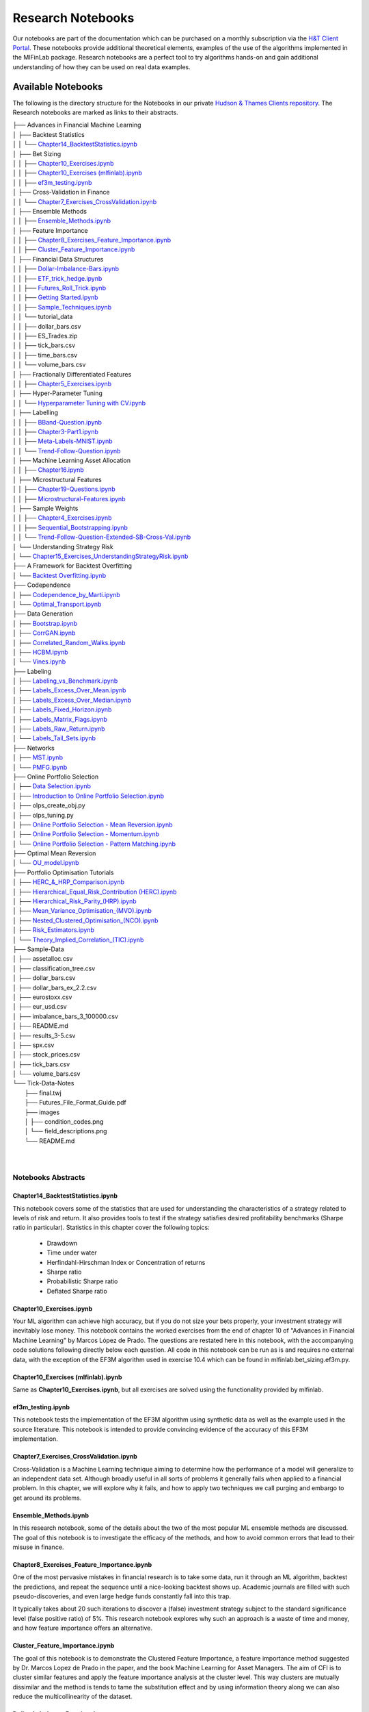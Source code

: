 .. _additional_information-research_notebooks:

==================
Research Notebooks
==================

Our notebooks are part of the documentation which can be purchased on a monthly subscription via the `H&T Client Portal <https://portal.hudsonthames.org/>`_.
These notebooks provide additional theoretical elements,
examples of the use of the algorithms implemented in the MlFinLab package. Research notebooks are a perfect tool to
try algorithms hands-on and gain additional understanding of how they can be used on real data examples.

.. figure:: getting_started_images/notebook_preview.png
   :scale: 90 %
   :align: center
   :figclass: align-center
   :alt: Research Notebook preview

Available Notebooks
###################

The following is the directory structure for the Notebooks in our private
`Hudson & Thames Clients repository <https://github.com/Hudson-and-Thames-Clients>`_. The Research
notebooks are marked as links to their abstracts.


| ├── Advances in Financial Machine Learning
| │   ├── Backtest Statistics
| │   │   └── `Chapter14_BacktestStatistics.ipynb <https://mlfinlab.readthedocs.io/en/latest/getting_started/research_notebooks.html#id1>`_
| │   ├── Bet Sizing
| │   │   ├── `Chapter10_Exercises.ipynb <https://mlfinlab.readthedocs.io/en/latest/getting_started/research_notebooks.html#id2>`_
| │   │   ├── `Chapter10_Exercises (mlfinlab).ipynb <https://mlfinlab.readthedocs.io/en/latest/getting_started/research_notebooks.html#id3>`_
| │   │   ├── `ef3m_testing.ipynb <https://mlfinlab.readthedocs.io/en/latest/getting_started/research_notebooks.html#id4>`_
| │   ├── Cross-Validation in Finance
| │   │   └── `Chapter7_Exercises_CrossValidation.ipynb <https://mlfinlab.readthedocs.io/en/latest/getting_started/research_notebooks.html#id5>`_
| │   ├── Ensemble Methods
| │   │   ├── `Ensemble_Methods.ipynb <https://mlfinlab.readthedocs.io/en/latest/getting_started/research_notebooks.html#id6>`_
| │   ├── Feature Importance
| │   │   ├── `Chapter8_Exercises_Feature_Importance.ipynb <https://mlfinlab.readthedocs.io/en/latest/getting_started/research_notebooks.html#id7>`_
| │   │   ├── `Cluster_Feature_Importance.ipynb <https://mlfinlab.readthedocs.io/en/latest/getting_started/research_notebooks.html#id8>`_
| │   ├── Financial Data Structures
| │   │   ├── `Dollar-Imbalance-Bars.ipynb <https://mlfinlab.readthedocs.io/en/latest/getting_started/research_notebooks.html#id9>`_
| │   │   ├── `ETF_trick_hedge.ipynb <https://mlfinlab.readthedocs.io/en/latest/getting_started/research_notebooks.html#id10>`_
| │   │   ├── `Futures_Roll_Trick.ipynb <https://mlfinlab.readthedocs.io/en/latest/getting_started/research_notebooks.html#id11>`_
| │   │   ├── `Getting Started.ipynb <https://mlfinlab.readthedocs.io/en/latest/getting_started/research_notebooks.html#id12>`_
| │   │   ├── `Sample_Techniques.ipynb <https://mlfinlab.readthedocs.io/en/latest/getting_started/research_notebooks.html#id13>`_
| │   │   └── tutorial_data
| │   │       ├── dollar_bars.csv
| │   │       ├── ES_Trades.zip
| │   │       ├── tick_bars.csv
| │   │       ├── time_bars.csv
| │   │       └── volume_bars.csv
| │   ├── Fractionally Differentiated Features
| │   │   ├── `Chapter5_Exercises.ipynb <https://mlfinlab.readthedocs.io/en/latest/getting_started/research_notebooks.html#id14>`_
| │   ├── Hyper-Parameter Tuning
| │   │   └── `Hyperparameter Tuning with CV.ipynb <https://mlfinlab.readthedocs.io/en/latest/getting_started/research_notebooks.html#id15>`_
| │   ├── Labelling
| │   │   ├── `BBand-Question.ipynb <https://mlfinlab.readthedocs.io/en/latest/getting_started/research_notebooks.html#id16>`_
| │   │   ├── `Chapter3-Part1.ipynb <https://mlfinlab.readthedocs.io/en/latest/getting_started/research_notebooks.html#id17>`_
| │   │   ├── `Meta-Labels-MNIST.ipynb <https://mlfinlab.readthedocs.io/en/latest/getting_started/research_notebooks.html#id18>`_
| │   │   └── `Trend-Follow-Question.ipynb <https://mlfinlab.readthedocs.io/en/latest/getting_started/research_notebooks.html#id19>`_
| │   ├── Machine Learning Asset Allocation
| │   │   ├── `Chapter16.ipynb <https://mlfinlab.readthedocs.io/en/latest/getting_started/research_notebooks.html#id20>`_
| │   ├── Microstructural Features
| │   │   ├── `Chapter19-Questions.ipynb <https://mlfinlab.readthedocs.io/en/latest/getting_started/research_notebooks.html#id21>`_
| │   │   ├── `Microstructural-Features.ipynb <https://mlfinlab.readthedocs.io/en/latest/getting_started/research_notebooks.html#id22>`_
| │   ├── Sample Weights
| │   │   ├── `Chapter4_Exercises.ipynb <https://mlfinlab.readthedocs.io/en/latest/getting_started/research_notebooks.html#id23>`_
| │   │   ├── `Sequential_Bootstrapping.ipynb <https://mlfinlab.readthedocs.io/en/latest/getting_started/research_notebooks.html#id24>`_
| │   │   └── `Trend-Follow-Question-Extended-SB-Cross-Val.ipynb <https://mlfinlab.readthedocs.io/en/latest/getting_started/research_notebooks.html#id25>`_
| │   └── Understanding Strategy Risk
| │       └── `Chapter15_Exercises_UnderstandingStrategyRisk.ipynb <https://mlfinlab.readthedocs.io/en/latest/getting_started/research_notebooks.html#id26>`_
| ├── A Framework for Backtest Overfitting
| │   └── `Backtest Overfitting.ipynb <https://mlfinlab.readthedocs.io/en/latest/getting_started/research_notebooks.html#id27>`_
| ├── Codependence
| │   ├── `Codependence_by_Marti.ipynb <https://mlfinlab.readthedocs.io/en/latest/getting_started/research_notebooks.html#id28>`_
| │   └── `Optimal_Transport.ipynb <https://mlfinlab.readthedocs.io/en/latest/getting_started/research_notebooks.html#id29>`_
| ├── Data Generation
| │   ├── `Bootstrap.ipynb <https://mlfinlab.readthedocs.io/en/latest/getting_started/research_notebooks.html#id30>`_
| │   ├── `CorrGAN.ipynb <https://mlfinlab.readthedocs.io/en/latest/getting_started/research_notebooks.html#id31>`_
| │   ├── `Correlated_Random_Walks.ipynb <https://mlfinlab.readthedocs.io/en/latest/getting_started/research_notebooks.html#id32>`_
| │   ├── `HCBM.ipynb <https://mlfinlab.readthedocs.io/en/latest/getting_started/research_notebooks.html#id33>`_
| │   └── `Vines.ipynb <https://mlfinlab.readthedocs.io/en/latest/getting_started/research_notebooks.html#id34>`_
| ├── Labeling
| │   ├── `Labeling_vs_Benchmark.ipynb <https://mlfinlab.readthedocs.io/en/latest/getting_started/research_notebooks.html#id35>`_
| │   ├── `Labels_Excess_Over_Mean.ipynb <https://mlfinlab.readthedocs.io/en/latest/getting_started/research_notebooks.html#id36>`_
| │   ├── `Labels_Excess_Over_Median.ipynb <https://mlfinlab.readthedocs.io/en/latest/getting_started/research_notebooks.html#id37>`_
| │   ├── `Labels_Fixed_Horizon.ipynb <https://mlfinlab.readthedocs.io/en/latest/getting_started/research_notebooks.html#id38>`_
| │   ├── `Labels_Matrix_Flags.ipynb <https://mlfinlab.readthedocs.io/en/latest/getting_started/research_notebooks.html#id39>`_
| │   ├── `Labels_Raw_Return.ipynb <https://mlfinlab.readthedocs.io/en/latest/getting_started/research_notebooks.html#id40>`_
| │   └── `Labels_Tail_Sets.ipynb <https://mlfinlab.readthedocs.io/en/latest/getting_started/research_notebooks.html#id41>`_
| ├── Networks
| │   ├── `MST.ipynb <https://mlfinlab.readthedocs.io/en/latest/getting_started/research_notebooks.html#id42>`_
| │   └── `PMFG.ipynb <https://mlfinlab.readthedocs.io/en/latest/getting_started/research_notebooks.html#id43>`_
| ├── Online Portfolio Selection
| │   ├── `Data Selection.ipynb <https://mlfinlab.readthedocs.io/en/latest/getting_started/research_notebooks.html#id44>`_
| │   ├── `Introduction to Online Portfolio Selection.ipynb <https://mlfinlab.readthedocs.io/en/latest/getting_started/research_notebooks.html#id45>`_
| │   ├── olps_create_obj.py
| │   ├── olps_tuning.py
| │   ├── `Online Portfolio Selection - Mean Reversion.ipynb <https://mlfinlab.readthedocs.io/en/latest/getting_started/research_notebooks.html#id46>`_
| │   ├── `Online Portfolio Selection - Momentum.ipynb <https://mlfinlab.readthedocs.io/en/latest/getting_started/research_notebooks.html#id47>`_
| │   └── `Online Portfolio Selection - Pattern Matching.ipynb <https://mlfinlab.readthedocs.io/en/latest/getting_started/research_notebooks.html#id48>`_
| ├── Optimal Mean Reversion
| │   └── `OU_model.ipynb <https://mlfinlab.readthedocs.io/en/latest/getting_started/research_notebooks.html#id49>`_
| ├── Portfolio Optimisation Tutorials
| │   ├── `HERC_&_HRP_Comparison.ipynb <https://mlfinlab.readthedocs.io/en/latest/getting_started/research_notebooks.html#id50>`_
| │   ├── `Hierarchical_Equal_Risk_Contribution (HERC).ipynb <https://mlfinlab.readthedocs.io/en/latest/getting_started/research_notebooks.html#id51>`_
| │   ├── `Hierarchical_Risk_Parity_(HRP).ipynb <https://mlfinlab.readthedocs.io/en/latest/getting_started/research_notebooks.html#id452>`_
| │   ├── `Mean_Variance_Optimisation_(MVO).ipynb <https://mlfinlab.readthedocs.io/en/latest/getting_started/research_notebooks.html#id53>`_
| │   ├── `Nested_Clustered_Optimisation_(NCO).ipynb <https://mlfinlab.readthedocs.io/en/latest/getting_started/research_notebooks.html#id54>`_
| │   ├── `Risk_Estimators.ipynb <https://mlfinlab.readthedocs.io/en/latest/getting_started/research_notebooks.html#id55>`_
| │   └── `Theory_Implied_Correlation_(TIC).ipynb <https://mlfinlab.readthedocs.io/en/latest/getting_started/research_notebooks.html#id56>`_
| ├── Sample-Data
| │   ├── assetalloc.csv
| │   ├── classification_tree.csv
| │   ├── dollar_bars.csv
| │   ├── dollar_bars_ex_2.2.csv
| │   ├── eurostoxx.csv
| │   ├── eur_usd.csv
| │   ├── imbalance_bars_3_100000.csv
| │   ├── README.md
| │   ├── results_3-5.csv
| │   ├── spx.csv
| │   ├── stock_prices.csv
| │   ├── tick_bars.csv
| │   └── volume_bars.csv
| └── Tick-Data-Notes
|     ├── final.twj
|     ├── Futures_File_Format_Guide.pdf
|     ├── images
|     │   ├── condition_codes.png
|     │   └── field_descriptions.png
|     └── README.md
|
|


Notebooks Abstracts
*******************

Chapter14_BacktestStatistics.ipynb
==================================

This notebook covers some of the statistics that are used for understanding the characteristics of
a strategy related to levels of risk and return. It also provides tools to test if the strategy
satisfies desired profitability benchmarks (Sharpe ratio in particular). Statistics in this chapter
cover the following topics:

    - Drawdown
    - Time under water
    - Herfindahl-Hirschman Index or Concentration of returns
    - Sharpe ratio
    - Probabilistic Sharpe ratio
    - Deflated Sharpe ratio

Chapter10_Exercises.ipynb
=========================

Your ML algorithm can achieve high accuracy, but if you do not size your bets properly, your investment
strategy will inevitably lose money. This notebook contains the worked exercises from the end of chapter 10
of "Advances in Financial Machine Learning" by Marcos López de Prado. The questions are restated here in
this notebook, with the accompanying code solutions following directly below each question. All code
in this notebook can be run as is and requires no external data, with the exception of the EF3M
algorithm used in exercise 10.4 which can be found in mlfinlab.bet_sizing.ef3m.py.

Chapter10_Exercises (mlfinlab).ipynb
====================================

Same as **Chapter10_Exercises.ipynb**, but all exercises are solved using the functionality provided by mlfinlab.

ef3m_testing.ipynb
==================

This notebook tests the implementation of the EF3M algorithm using synthetic data as well as the example used
in the source literature. This notebook is intended to provide convincing evidence of the accuracy of this
EF3M implementation.

Chapter7_Exercises_CrossValidation.ipynb
========================================

Cross-Validation is a Machine Learning technique aiming to determine how the performance of a model will generalize
to an independent data set. Although broadly useful in all sorts of problems it generally fails when applied to a
financial problem. In this chapter, we will explore why it fails, and how to apply two techniques we call purging and
embargo to get around its problems.

Ensemble_Methods.ipynb
======================

In this research notebook, some of the details about the two of the most popular ML ensemble methods are discussed.
The goal of this notebook is to investigate the efficacy of the methods, and how to avoid common errors that
lead to their misuse in finance.

Chapter8_Exercises_Feature_Importance.ipynb
===========================================

One of the most pervasive mistakes in financial research is to take some data, run it through an ML algorithm,
backtest the predictions, and repeat the sequence until a nice-looking backtest shows up. Academic journals are
filled with such pseudo-discoveries, and even large hedge funds constantly fall into this trap.

It typically takes about 20 such iterations to discover a (false) investment strategy subject to the standard
significance level (false positive ratio) of 5%. This research notebook explores why such an approach is a waste
of time and money, and how feature importance offers an alternative.

Cluster_Feature_Importance.ipynb
================================

The goal of this notebook is to demonstrate the Clustered Feature Importance, a feature importance method
suggested by Dr. Marcos Lopez de Prado in the paper, and the book Machine Learning for Asset Managers.
The aim of CFI is to cluster similar features and apply the feature importance analysis at the cluster level.
This way clusters are mutually dissimilar and the method is tends to tame the substitution effect and by using
information theory along we can also reduce the multicollinearity of the dataset.

Dollar-Imbalance-Bars.ipynb
===========================

In this notebook the properties of the imbalance bars are studied - their distribution, autocorrelation.
The key goal of imbalance/run bars is equal amount of information inside of each bar.
That is why we should consider using information theory to research properties of imbalance bars in
comparison with time/dollar bars.

ETF_trick_hedge.ipynb
=====================

This notebook is the ETF trick use case for SPX/EuroStoxx hedging implementation. Data used is the daily SPY
and EUROSTOXX futures data and EUR/USD exchange rates. Hedging weights are recalculated on a daily basis.

Futures_Roll_Trick.ipynb
========================

Building trading strategies on futures contracts has the unique problem that a given contract is for a short
duration of time, for example, the 3-month contract on wheat. In order to build a continuous time series across
the different contracts, we stitch them together, most commonly using an auto roll or some other function.
However, a problem occurs when we do this, which is: come the expiry date, there is usually a price difference
between the old contract and the new one. Often this difference is quite small, however, for some contracts it
can be quite substantial (especially if the underlying asset has a high carry cost).

This notebook shows that not accounting for the differences in contract prices can add additional noise to the model.

Getting Started.ipynb
=====================

The purpose of this notebook is to act as a tutorial to bridge the gap between idea and implementation.
In particular, we will be looking at how to create the various financial data structures and how to format
your data so that you can make use of the mlfinlab package.

For this tutorial, we made use of the sample data provided by TickWrite LLC. Using S&P500 E-mini futures.

Sample_Techniques.ipynb
=======================

In this notebook data analysis is performed on a series of E-mini S&P 500 futures tick data:

- Form tick, volume, and dollar bars.
- Count the number of bars produced by tick, volume, and dollar bars on a weekly basis. Plot a time series of that bar count. What bar type produces the most stable weekly count? Why?
- Compute serial correlation of returns for the three bar types. What bar method has the lowest serial correlation?
- Apply the Jarque-Bera normality test on returns from the three bar types. What method achieves the lowest test statistic?
- Standardize & Plot the Distributions

Chapter5_Exercises.ipynb
========================

In this notebook, we provide solutions to the exercises 5.1 through 5.6 from AFML by Marcos Lopez de Prado
and illustrate how fractionally differentiated series can be made stationary. Exercises are particularly helpful
in showing how to use fractionally differentiated series as a feature to train an algorithm.

Hyperparameter Tuning with CV.ipynb
===================================

Hyper-parameter tuning is an essential step in building Machine Learning algorithms. Although the ML model
tuning process may seem to be no different for finance, but if not done properly the algorithm will likely
to overfit and produce negative performance. As optimizing models in finance are prone to overfitting, we
must consider some key points mentioned in the chapter.

BBand-Question.ipynb
====================

This notebook answers question 3.5 form the textbook Advances in Financial Machine Learning.

"Develop a mean-reverting strategy based on Bollinger bands. For each observation, the model
suggests a side, but not a size of the bet".

Chapter3-Part1.ipynb
====================

This notebook answers some questions 3.1 - 3.3 from Chapter 3 of the AFML book by Marcos Lopez de Prado.

Meta-Labels-MNIST.ipynb
=======================

This notebook is a small MVP regarding the idea of meta labeling by Marcos Lopez de Prado,
Advances in Financial Machine Learning, Chapter 3, pg 50.

The central idea is to create a secondary ML model that learns how to use the primary exogenous model.
This leads to improved performance metrics, including: Accuracy, Precision, Recall, and F1-Score.

To illustrate the concept we made use of the MNIST data set to train a binary classifier on identifying
the number 3, from a set that only includes the digits 3 and 5. The reason for this is that the number 3
looks very similar to 5 and we expect there to be some overlap in the data, i.e. the data are not linearly
separable. Another reason we chose the MNIST dataset to illustrate the concept, is that MNIST is a solved
problem and we can witness improvements in performance metrics with ease.

Trend-Follow-Question.ipynb
===========================

This notebook answers question 3.4 form the textbook Advances in Financial Machine Learning.

Chapter16.ipynb
===============

This notebook explores the exercises at the back of Chapter-16 in the book "Advances in Financial
Machine Learning". We will use the portfolio optimization algorithms in the mlfinlab package to do a
comparison of their performance. The questions are restated here in this notebook, with the accompanying
code solutions following directly below each question.

Chapter19-Questions.ipynb
=========================

Market microstructure features aim to tease out useful information from the trading behavior of
market participants on exchanges. These features have become more popular with the increased amount
and granularity of data provided by exchanges. As a result, multiple models of liquidity, uncertainty,
and price impact have emerged from this data.

Microstructural-Features.ipynb
==============================

Market microstructure features aim to tease out useful information from the trading behavior of market
participants on exchanges. These features have become more popular with the increased amount and granularity
of data provided by exchanges. As a result, multiple models of liquidity, uncertainty, and price impact have
emerged from this data.

Chapter4_Exercises.ipynb
========================

This notebook describes tools that handle the challenge of sampling observations (with replacement) when they are
not IID (independent and identically distributed). This is especially hard in financial data sets which are rarely
IID. In the framework espoused by MLDP in AFML, observations are labeled using triple-barrier method.

In this notebook, we also provide the answers to the questions at the back of Chapter 4.

Sequential_Bootstrapping.ipynb
==============================

In Chapter 3 notebooks, we have understood how Triple-Barrier and Meta-Labelling concepts work.
The next problem in financial machine learning is non-independent samples as a result of that standard
machine learning models like Random Forest and Bagging Classifier need to be modified. In this notebook,
we will tackle the problem of concurrency and the solution to that - Sequential Bootstrapping.

Trend-Follow-Question-Extended-SB-Cross-Val.ipynb
=================================================

This notebook extends Trend-Following notebook from Chapter 3 by adding sample weights,
Purged Cross-Validation, MDI, MDA, SFI feature importance plots

Chapter15_Exercises_UnderstandingStrategyRisk.ipynb
===================================================

As the majority of the investment strategies have exit conditions (either in a form of stop loss or take profit),
the outcomes can be modeled using a binomial process. This approach shows whether the strategy is sensitive to
minor changes in betting frequency, odds, and payouts.

In this notebook, the exercises from Chapter-15 in the book "Advances in Financial Machine Learning" are implemented.

Backtest Overfitting.ipynb
==========================

This notebook describes the Haircut Sharpe Ratios and Profit Hurdle algorithms and how they may be used in
real-life applications. The algorithms were originally presented by the authors Campbell R. Harvey and Yan Liu
in the paper “Backtesting” `available here <https://papers.ssrn.com/abstract_id=2345489>`__.

Codependence_by_Marti.ipynb
===========================

GPR and GNPR distances are a part of a novel technique for measuring the distance between two random
variables that allows to separate the measurement of distribution information and the dependence information.
A mix of both types of information can be used in a chosen proportion.

This notebook describes the GPR and the GNPR distances how they may be used in real-life applications.
These novel distances were originally presented by the Gautier Marti in the work
“Some contributions to the clustering of financial time series and applications to credit default swaps”
`available here <https://www.researchgate.net/publication/322714557>`__.

Optimal_Transport.ipynb
=======================

Optimal Transport is a unique distance measure between two random variables that allows measuring the
codependence with respect to similarity to the target codependence type.

This notebook describes the Optimal Transport distance measure and how it may be used in real-life
applications. This distance measure was described by Marti et al. in the work “Exploring and measuring non-linear
correlations: Copulas, Lightspeed Transportation and Clustering.” `available here <https://arxiv.org/pdf/1610.09659.pdf>`__.

Bootstrap.ipynb
===============

Bootstrapping is a statistical method used to resample a dataset with replacement to estimate its population
statistics (such as mean, median, standard deviation, etc.) In machine learning applications, bootstrap
bagging is an ensemble technique used in algorithms as AdaBoost, random forests, XGBoost, and more.

This technique usually leads to less overfitting and improvement of the stability of the models. Bootstrap
methods draw small samples (with replacement) from a large dataset one at a time, and organizing them to
construct a new dataset. In this notebook, we examine three bootstrap methods. Row, pair, and block bootstrap.

CorrGAN.ipynb
=============

Generating realistic financial correlation matrices is highly complex. Correlation matrices are useful for
risk management, asset allocation, hedging instrument selection, pricing models, etc.
Hüttner, Mai and Mineo (2018) concluded that "To the best of our knowledge, there is no algorithm available
for the generation of reasonably random [financial] correlation matrices with the Perron-Frobenius property.
[...] we expect the task of finding such correlation matrices to be highly complex"

This problem was addressed by Marti (2020) by using a generative adversarial network (a GAN,
named CorrGAN) that can generate realistic financial correlation matrices. CorrGAN was trained on
empirical correlation matrices based on the S&P 500 returns. CorrGAN generates correlation
matrices that have many "stylized facts" seen in empirical correlation matrices.

Correlated_Random_Walks.ipynb
=============================

Being able to discriminate random variables on a time series on both distribution and dependence distributions,
is motivated by the study of financial assets returns. For example, if the returns of one asset are normally
distributed, and the returns of another asset follow a heavy-tail distribution, if these two returns are
perfectly correlated, are they similar? The authors assert that they are not similar from a risk perspective.

The authors proposed a distance metric called the generic non-parametric representation (GNPR) that “improves
the performance of machine learning algorithms working on independent and identically distributed stochastic
processes”. It can successfully discriminate multiple distributions from multiple time series.

The authors provide a method to generate such time series to verify the clustering functionality of GNPR.

HCBM.ipynb
==========

In their work, Marti et al, (2016) tried to answer the question, how long is enough? referring to how
many days of return correlations of financial time series are needed for clustering algorithms to avoid
spurious results without losing dynamics.

They provide a method to generate correlation matrices that follow a hierarchical correlation block model
structure (HCBM). Price time series of traded assets have been observed and verified several times for
different markets to follow this structure. The HCBM correlation matrices generated by this method can
be used to generate financial time series. The underlying distributions of the generated time series
can be either a gaussian random walk model or an N-variate Student's t-distribution. The former being
the standard, but debated, model of quantitative finance for financial time series, and the latter being
able to capture heavy-tailed behavior and tail-dependence.

Vines.ipynb
===========

There is great interest in fast and efficient methods to generate positive-semidefinite financial correlation
matrices. Some methods have a higher computational requirement and experience slow-downs as the dimension of
the correlation matrix to generate increases. Lewandowski, Kurowicka, and Joe (2009) devised three methods based
on a statistical tool called a 'vine' and on partial correlations to generate these matrices that greatly decrease
the time to generate a correlation matrix.

Labeling_vs_Benchmark.ipynb
===========================

Labeling against benchmark is a simple method of labeling financial data in which time-indexed returns are
labeled according to whether they exceed a set value. The benchmark can be either a constant value, or a
pd.Series of values with an index matching that of the returns. The labels can be the numerical value of
how much each observation's return exceeds the benchmark, or the sign of the excess.

This notebook presents the method to label data according to return over a given benchmark.

Labels_Excess_Over_Mean.ipynb
=============================

Using cross-sectional data on returns of many different stocks, each observation is labeled according
to whether (or how much) its return exceeds the mean return. It is a common practice to label observations
based on whether the return is positive or negative. However, this may produce unbalanced classes, as during
market booms the probability of a positive return is much higher, and during market crashes they are lower
(Coqueret and Guida, 2020). Labeling according to a benchmark such as mean return alleviates this issue.

This notebook presents the method to label data according to excess return over mean.

Labels_Excess_Over_Median.ipynb
===============================

In this notebook, we demonstrate labeling financial data according to excess over median. Returns are
calculated from cross-sectional data on prices of many different stocks. Each observation is labeled according to
whether its return exceeds the median return of all stocks in the given time index. The labels can be given
numerically as the value of excess over median, or categorically as the sign of the numerical return. The user
can also specify a resample period, and optionally lag the returns to make them forward-looking.

Labels_Fixed_Horizon.ipynb
==========================

Fixed Horizon is a classification labeling technique in which time-indexed data is labeled according to whether
it exceeds, falls in between, or is less than a threshold. This method is most commonly used with time bars,
but also be applied to any time-indexed data such as dollar or volume bars. The subsequent labeled data can
then be used as training and test data for ML algorithms.

Labels_Matrix_Flags.ipynb
=========================

The matrix flag labeling method is a multistep labeling method meant to match a data window of price data
for a single stock with a template. In the literature, the template presented is a bull flag 10 by 10 template,
with the first 7 columns representing the consolidation following an initial price surge, and the final 3
represent the breakout. Each column of the template corresponds to a chronological tenth of the data, and
each row corresponds to a decile relative to the entire data window. Each element contains the proportion of
points in each tenth that corresponds to the appropriate decile given by row. Once the data has been transformed
this way, it is multiplied element-wise with the template, and the sum of all elements in the resulting matrix is
the scalar value denoting total fit for the day. The higher the fit, the better match with the template pattern.

Labels_Raw_Return.ipynb
=======================

Labeling data by raw returns is the most simple and basic method of labeling financial data for machine learning.
Raw returns can be calculated either on a simple or logarithmic basis. Using returns rather than prices is usually
preferred for financial time series data because returns are usually stationary, unlike prices. This means that
returns across different assets, or the same asset at different times, can be directly compared with each other.
The same cannot be said of price differences, since the magnitude of the price change is highly dependent on the
preceding price, which varies with time.

Labels_Tail_Sets.ipynb
======================

A tail set is defined to be a group of assets whose volatility-adjusted price change is in the highest or
lowest quantile, for example, the highest or lowest 5%.

A classification model is then fit using these labels to determine which stocks to buy and sell,
for a long / short portfolio.

MST.ipynb
=========

Network analysis can provide interesting insights into the dynamics of the market, and the continually
changing behaviour. A Minimum Spanning Tree (MST) is a useful method of analyzing complex networks, for
aspects such as risk management, portfolio design, and trading strategies. For example Onnela et al. (2003)
notices that the optimal Markowitz portfolio is found at the outskirts of the tree. Analysing the Tree
structure, as a representation of the market, can give us an idea about the stability and state of the market.

A Minimum Spanning Tree (MST) is a graph consisting of the fewest number of edges needed for all nodes to
be connected by some path - where the combination of edge weights sum to the smallest total possible.

MST strongly shrinks during a stock crisis. Properties such as skewness are positive during times of
market crises (such as 1987, early 2000's and 2008) and skewness and kurtosis have stabilised after 2000's.
Analysing the Tree structure, as a representation of the market, can give us an idea about the stability
and state of the market and predict how volatility shocks will propagate through a network.

PMFG.ipynb
==========

Pozzi, Di Matteo, and Aste (2013) conclude that it is "better to invest in the peripheries" of the
Planar Maximally Filtered Graph (PMFG), as investing in the peripheries lead to better returns, and
reduced risk. This notebook explores the impacts of Covid-19 by simulating two investment
portfolios - a portfolio consisting of peripheral stocks, versus a portfolio consisting of central
stocks in the Planar Maximally Filtered Graph. This notebook also showcases how to construct PMFG
visualisations, and how to create the dual interface to compare MST and Average Linkage MST (ALMST).

Data Selection.ipynb
====================

Data selection is one of the hardest problems in research. With numerous test sets and a vast amount of
resources available to the public, it is tempting to overfit and choose the data that best represent your
hypothesis. However, conclusions that are reached from these weak models are more prone to outliers and
can have a narrow scope for applications. Online portfolio selection also deals with the same issues as
it is heavily dependent on the data available.

Introduction to Online Portfolio Selection.ipynb
================================================

Online Portfolio Selection is an algorithmic trading strategy that sequentially allocates capital among a
group of assets to maximize the final returns of the investment.Traditional theories for portfolio selection,
such as Markowitz’s Modern Portfolio Theory, optimize the balance between the portfolio's risks and returns.
However, OLPS is founded on the capital growth theory, which solely focuses on maximizing the returns of the
current portfolio.

Through these walkthroughs of different portfolio selection strategies, we hope to introduce a set of different
selection tools available for everyone. Most of the works will be based on Dr. Bin Li and Dr. Steven Hoi’s book,
*Online Portfolio Selection: Principles and Algorithms*, and further recent papers will be implemented to assist
the development and understanding of these unique portfolio selection strategies.

Online Portfolio Selection - Mean Reversion.ipynb
=================================================

Mean Reversion is an effective quantitative strategy based on the theory that prices will revert back to its
historical mean. A basic example of mean reversion follows the benchmark of Constant Rebalanced Portfolio.
By setting a predetermined allocation of weight to each asset, the portfolio shifts its weights from increasing
to decreasing ones. This module will implement four types of mean reversion strategies: Passive Aggressive Mean
Reversion, Confidence Weighted Mean Reversion, Online Moving Average Reversion, and Robust Median Reversion.

Through this notebook, the importance of hyperparameters is highlighted as the choices greatly affect the
outcome of returns. A lot of the hyperparameters for traditional research has been chosen by looking at the
data in hindsight, and fundamental analysis of each dataset and market structure is required to profitably
implement this strategy in a real-time market scenario.

Online Portfolio Selection - Momentum.ipynb
===========================================

Momentum strategies have been a popular quantitative strategy in recent decades as the simple but powerful
trend-following allows investors to exponentially increase their returns. This module will implement two
types of momentum strategy with one following the best-performing assets in the last period and the other
following the Best Constant Rebalanced Portfolio until the last period.

In this notebook, we will dive into Exponential Gradient, and Follow the Leader momentum strategies.

Online Portfolio Selection - Pattern Matching.ipynb
===================================================

Pattern matching locates similarly acting historical market windows and make future predictions based on the
similarity. Traditional quantitative strategies such as momentum and mean reversion focus on the directionality
of the market trends. The underlying assumption that the immediate past trends will continue is simple but does
not always perform the best in real markets. Pattern matching strategies combine the strengths of both by
exploiting the statistical correlations of the current market window to the past.

OU_model.ipynb
==============

An Ornstein-Uhlenbeck process is a great tool for modeling the behavior of mean-reverting portfolio prices.
Tim Leung, Xin Li in "Optimal Mean reversion Trading: Mathematical Analysis and Practical Applications"
(2015) present the solution to the optimal timing problems for entering and liquidating the position
and the method of creating an optimal mean-reverting portfolio of two assets based on the Ornstein-Uhlenbeck model.
Their findings also provide optimal solutions with respect to the stop-loss level if they are provided as an
extension of a base problem.

HERC_&_HRP_Comparison.ipynb
===========================

This tutorial notebook will demonstrate the differences between the Hierarchical Equal Risk Contribution
and the Hierarchical Risk Party algorithms, applied through the MlFinLab library. Readers will be taken
through how they can construct optimal portfolios utilizing both algorithms while understanding the main
differences which separate them.

Hierarchical_Equal_Risk_Contribution (HERC).ipynb
===================================================

The following notebook will explore MlFinLab's implementation of Thomas Raffinot's Hierarchical Equal Risk
Contribution portfolio optimization technique. Users will be taken through how they can construct an optimal
portfolio and the different risk metrics and linkage algorithms supported. Additionally, users will be able
to see how they can create custom use cases with this library.

Hierarchical_Risk_Parity_(HRP).ipynb
====================================

Throughout this notebook, users will be taken through how they can construct optimal portfolios using the
Hierarchical Risk Parity algorithm. Users will also be shown how to create custom use cases and how to build
a Long/Short portfolio.

All calculations and algorithms will be implemented through the MlFinLab library.

Mean_Varaince_Optimisation.ipynb
================================

The following notebook will explore MlFinLab's implementation of Harry Markowitz's modern portfolio theory.
Users will be shown how they can construct optimal portfolios for different objective functions and also
how to incorporate custom input in their calculations.

Nested_Clustered_Optimisation_(NCO).ipynb
=========================================

This notebook describes the Nested Clustered Optimization (NCO) algorithm, the Monte Carlo Optimization Selection
(MCOS) algorithm alongside the De-noising algorithm, and other helping functions. Also, it shows how these can be
used on some real examples.

The algorithms and the descriptions were originally presented by Marcos Lopez de Prado in the paper
*A Robust Estimator of the Efficient Frontier* `available here <https://papers.ssrn.com/abstract_id=3469961>`__.

Risk_Estimators.ipynb
=====================

This notebook describes the functions implemented in the RiskEstimators class, related to different ways of
calculating and adjusting the Covariance matrix. Also, it shows how the corresponding functions from the mlfinlab
library can be used and how the outputs can be analyzed.

Theory_Implied_Correlation_(TIC).ipynb
======================================

This notebook describes the Theory-Implied Correlation (TIC) algorithm and the correlation matrix distance metric.
Also, it shows how these can be used on some real examples.

The algorithms and the descriptions were originally presented by Marcos Lopez de Prado in the paper
*Estimation of Theory-Implied Correlation Matrices* `available here <https://papers.ssrn.com/bstract_id=3484152>`__.
